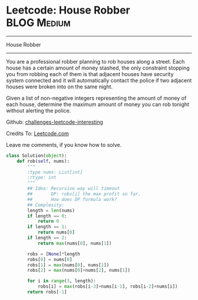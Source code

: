 * Leetcode: House Robber                                   :BLOG:Medium:
#+STARTUP: showeverything
#+OPTIONS: toc:nil \n:t ^:nil creator:nil d:nil
:PROPERTIES:
:type:     #dynamicprogramming
:END:
---------------------------------------------------------------------
House Robber
---------------------------------------------------------------------
You are a professional robber planning to rob houses along a street. Each house has a certain amount of money stashed, the only constraint stopping you from robbing each of them is that adjacent houses have security system connected and it will automatically contact the police if two adjacent houses were broken into on the same night.

Given a list of non-negative integers representing the amount of money of each house, determine the maximum amount of money you can rob tonight without alerting the police.

Github: [[url-external:https://github.com/DennyZhang/challenges-leetcode-interesting/tree/master/house-robber][challenges-leetcode-interesting]]

Credits To: [[url-external:https://leetcode.com/problems/house-robber/description/][Leetcode.com]]

Leave me comments, if you know how to solve.

#+BEGIN_SRC python
class Solution(object):
    def rob(self, nums):
        """
        :type nums: List[int]
        :rtype: int
        """
        ## Idea: Recursive way will timeout
        ##       DP: robs[i] the max profit so far.
        ##       How does DP formula work?
        ## Complexity:
        length = len(nums)
        if length == 0:
            return 0
        if length == 1:
            return nums[0]
        if length == 2:
            return max(nums[0], nums[1])

        robs = [None]*length
        robs[0] = nums[0]
        robs[1] = max(nums[0], nums[1])
        robs[2] = max(nums[0]+nums[2], nums[1])

        for i in range(3, length):
            robs[i] = max(robs[i-3]+nums[i-1], robs[i-2]+nums[i])
        return robs[-1]
#+END_SRC
